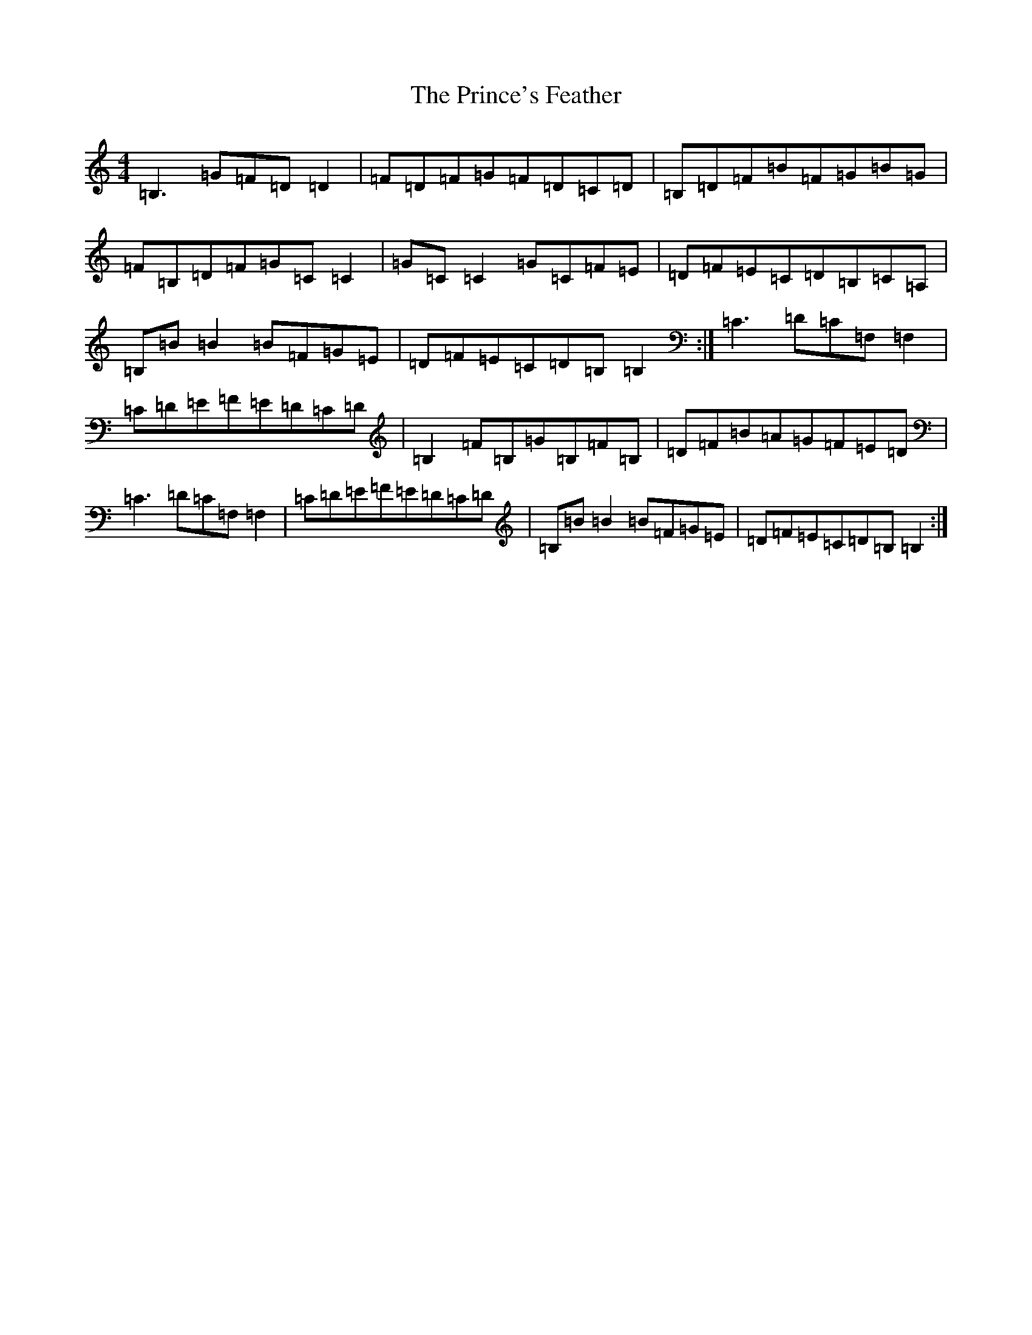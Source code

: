 X: 17473
T: Prince's Feather, The
S: https://thesession.org/tunes/6105#setting17992
R: reel
M:4/4
L:1/8
K: C Major
=B,3=G=F=D=D2|=F=D=F=G=F=D=C=D|=B,=D=F=B=F=G=B=G|=F=B,=D=F=G=C=C2|=G=C=C2=G=C=F=E|=D=F=E=C=D=B,=C=A,|=B,=B=B2=B=F=G=E|=D=F=E=C=D=B,=B,2:|=C3=D=C=F,=F,2|=C=D=E=F=E=D=C=D|=B,2=F=B,=G=B,=F=B,|=D=F=B=A=G=F=E=D|=C3=D=C=F,=F,2|=C=D=E=F=E=D=C=D|=B,=B=B2=B=F=G=E|=D=F=E=C=D=B,=B,2:|